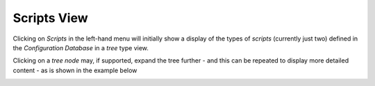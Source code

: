 Scripts View
==============

Clicking on `Scripts` in the left-hand menu will initially show a display of the types of `scripts`
(currently just two) defined
in the `Configuration Database` in a `tree` type view.

.. image:: images/script1.png

Clicking on a `tree node` may, if supported, expand the tree further  - and this can be repeated to display more detailed
content - as is shown in the example below

.. image:: images/script2.png
